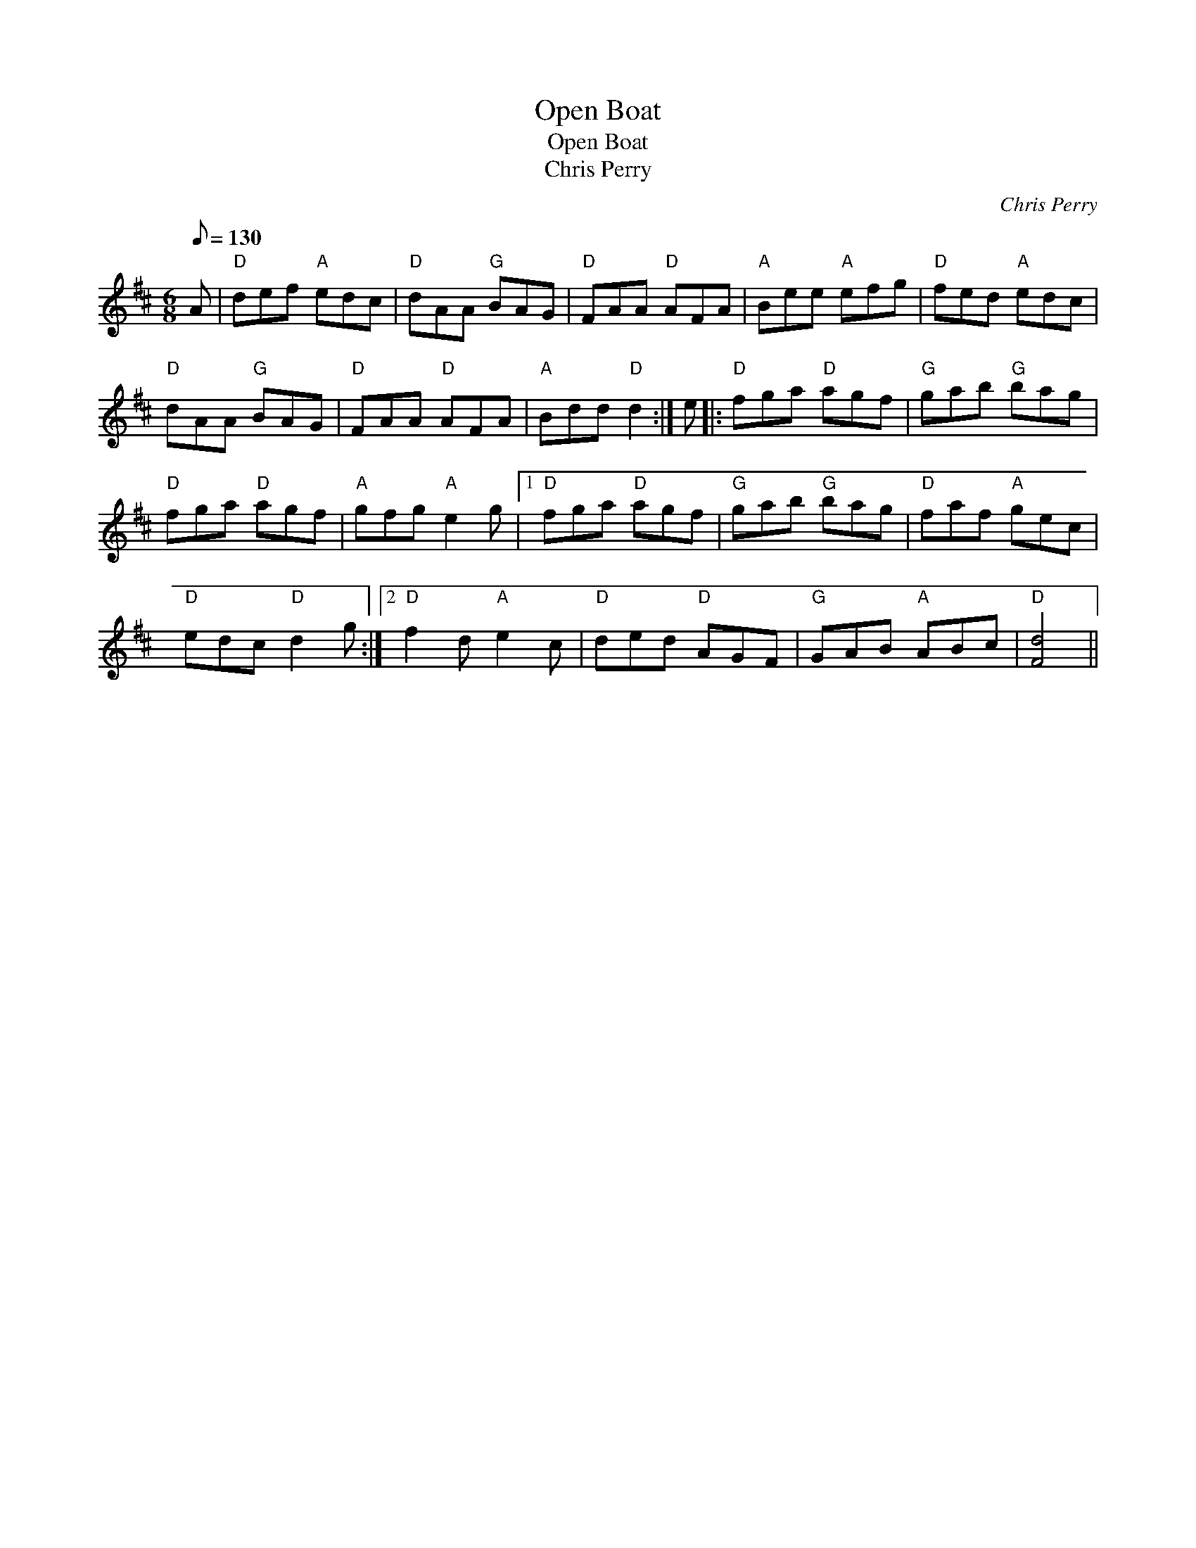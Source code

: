 X:1
T:Open Boat
T:Open Boat
T:Chris Perry
C:Chris Perry
L:1/8
Q:1/8=130
M:6/8
K:D
V:1 treble 
V:1
 A |"D" def"A" edc |"D" dAA"G" BAG |"D" FAA"D" AFA |"A" Bee"A" efg |"D" fed"A" edc | %6
"D" dAA"G" BAG |"D" FAA"D" AFA |"A" Bdd"D" d2 :| e |:"D" fga"D" agf |"G" gab"G" bag | %12
"D" fga"D" agf |"A" gfg"A" e2 g |1"D" fga"D" agf |"G" gab"G" bag |"D" faf"A" gec | %17
"D" edc"D" d2 g :|2"D" f2 d"A" e2 c |"D" ded"D" AGF |"G" GAB"A" ABc |"D" [Fd]4 || %22

